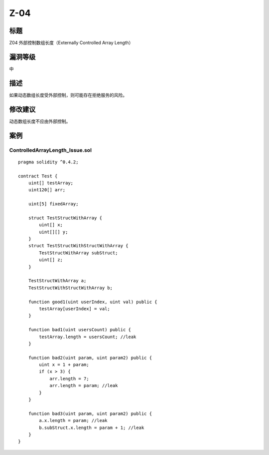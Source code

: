 Z-04
========

标题
----

Z04 外部控制数组长度（Externally Controlled Array Length）

漏洞等级
--------

中

描述
----

如果动态数组长度受外部控制，则可能存在拒绝服务的风险。

修改建议
--------

动态数组长度不应由外部控制。

案例
----

ControlledArrayLength_Issue.sol
~~~~~~~~~~~~~~~~~~~~~~~~~~~~~~~

::

   pragma solidity ^0.4.2;

   contract Test {
       uint[] testArray;
       uint120[] arr;

       uint[5] fixedArray;

       struct TestStructWithArray {
           uint[] x;
           uint[][] y;
       }
       struct TestStructWithStructWithArray {
           TestStructWithArray subStruct;
           uint[] z;
       }

       TestStructWithArray a;
       TestStructWithStructWithArray b;

       function good1(uint userIndex, uint val) public {
           testArray[userIndex] = val;
       }

       function bad1(uint usersCount) public {
           testArray.length = usersCount; //leak
       }

       function bad2(uint param, uint param2) public {
           uint x = 1 + param;
           if (x > 3) {
               arr.length = 7;
               arr.length = param; //leak
           }
       }

       function bad3(uint param, uint param2) public {
           a.x.length = param; //leak
           b.subStruct.x.length = param + 1; //leak
       }
   }
